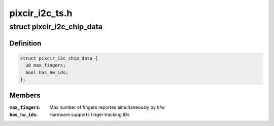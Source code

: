 .. -*- coding: utf-8; mode: rst -*-

===============
pixcir_i2c_ts.h
===============


.. _`pixcir_i2c_chip_data`:

struct pixcir_i2c_chip_data
===========================

.. c:type:: pixcir_i2c_chip_data

    chip related data


.. _`pixcir_i2c_chip_data.definition`:

Definition
----------

.. code-block:: c

  struct pixcir_i2c_chip_data {
    u8 max_fingers;
    bool has_hw_ids;
  };


.. _`pixcir_i2c_chip_data.members`:

Members
-------

:``max_fingers``:
    Max number of fingers reported simultaneously by h/w

:``has_hw_ids``:
    Hardware supports finger tracking IDs


